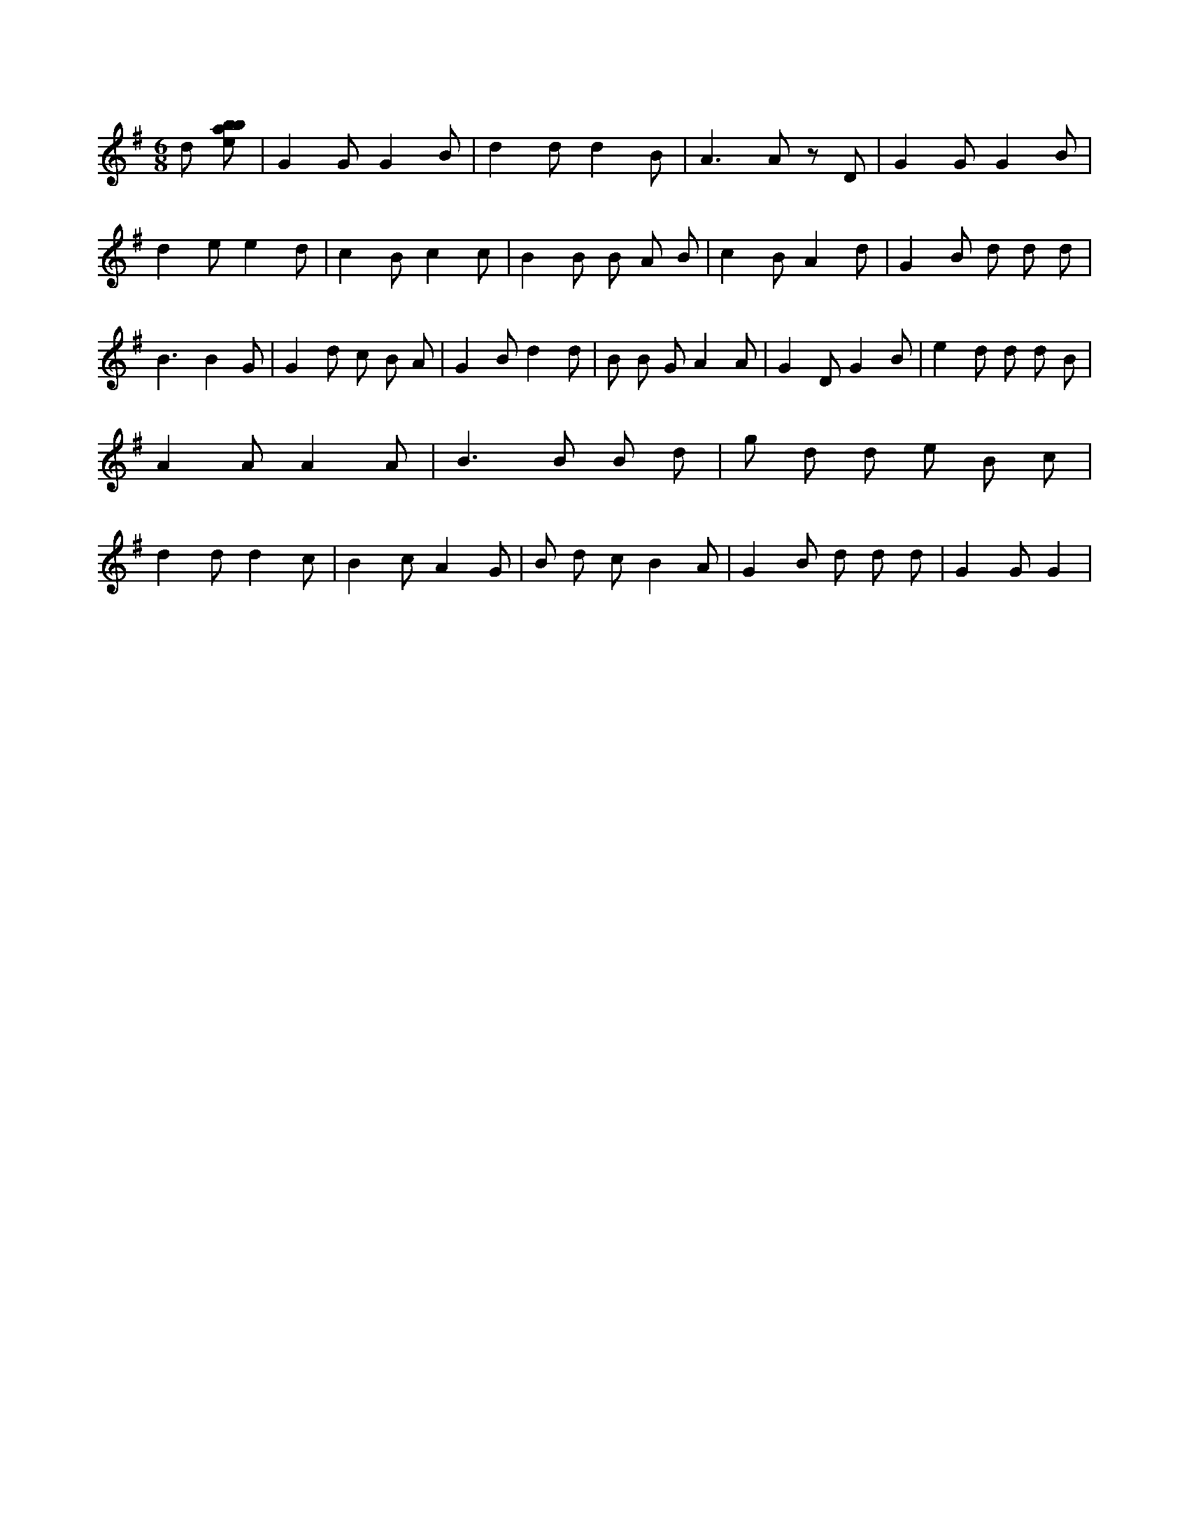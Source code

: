 X:52
L:1/8
M:6/8
K:Gclef
d [ebab] | G2 G G2 B | d2 d d2 B | A2 > A2 z D | G2 G G2 B | d2 e e2 d | c2 B c2 c | B2 B B A B | c2 B A2 d | G2 B d d d | B3 B2 G | G2 d c B A | G2 B d2 d | B B G A2 A | G2 D G2 B | e2 d d d B | A2 A A2 A | B2 > B2 B d | g d d e B c | d2 d d2 c | B2 c A2 G | B d c B2 A | G2 B d d d | G2 G G2 |

